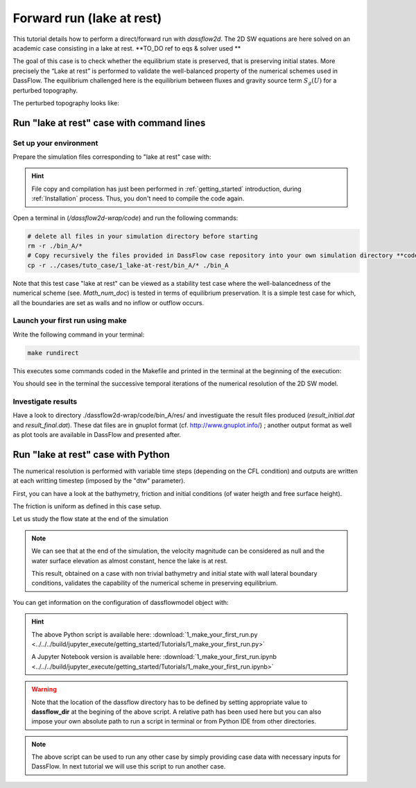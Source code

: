 .. _1_make_your_first_run:

===================================
Forward run (lake at rest)
===================================

This tutorial details how to perform a direct/forward run with `dassflow2d`. The 2D SW equations are here solved on an academic case consisting in a lake at rest. **TO_DO ref to eqs & solver used **


The goal of this case is to check whether the equilibrium state is preserved, that is preserving initial states.
More precisely the “Lake at rest” is performed to validate the well-balanced property of the numerical schemes
used in DassFlow. The equilibrium challenged here is the equilibrium between fluxes and gravity source term
:math:`S_g (U)` for a perturbed topography.


.. image:: ./images/mesh_clim.png
  :width: 600


The perturbed topography looks like:

.. image:: ./images/bathy_0.png
	 :width: 600

----------------------------------------------
Run "lake at rest" case with command lines
----------------------------------------------

++++++++++++++++++++++++++++++
Set up your environment
++++++++++++++++++++++++++++++

Prepare the simulation files corresponding to "lake at rest" case with:

.. hint::

	File copy and compilation has just been performed in :ref:`getting_started` introduction, during :ref:`Installation` process. Thus, you don't need to compile the code again.

Open a terminal in (`/dassflow2d-wrap/code`) and run the following commands:

.. code-block:: bash

    # delete all files in your simulation directory before starting
    rm -r ./bin_A/*
    # Copy recursively the files provided in DassFlow case repository into your own simulation directory **code/bin_A/**.
    cp -r ../cases/tuto_case/1_lake-at-rest/bin_A/* ./bin_A


Note that this test case "lake at rest" can be viewed as a stability test case where the well-balancedness of the numerical scheme (see. `Math_num_doc`) is tested in terms of equilibrium preservation. It is a simple test case for which, all the boundaries are set as walls and no inflow or outflow occurs.

++++++++++++++++++++++++++++++++
Launch your first run using make
++++++++++++++++++++++++++++++++

Write the following command in your terminal:

.. code-block:: bash

	make rundirect

This executes some commands coded in the Makefile and printed in the terminal at the beginning of the execution:

.. image:: ./images/tuto1_make_rundirect_initialization.png
  :width: 600


.. image:: ./images/tuto1_make_rundirect_initialization.png
  :width: 600


You should see in the terminal the successive temporal iterations of the numerical resolution of the 2D SW model.

++++++++++++++++++++++++++++++++
Investigate results
++++++++++++++++++++++++++++++++

Have a look to directory ./dassflow2d-wrap/code/bin_A/res/ and investiguate the result files produced (`result_initial.dat` and `result_final.dat`).
These dat files are in gnuplot format (cf. http://www.gnuplot.info/) ; another output format as well as plot tools are available in DassFlow and presented after.

.. NB. ON fera du vtk à partir du hdf5 car "gratos" ; à documenter plus loin

-----------------------------------
Run "lake at rest" case with Python
-----------------------------------


.. jupyter-execute::
     
     
     #####################################################################
     #####################################################################
     # PERFORM A DIRECT SIMULATION WITH  DASSFLOW2D
     # LAKE AT REST
     #
     # Introduction to basic commands of run and visualisation of results
     #####################################################################
     #####################################################################

     
     #=======================================================#
     # Source librairies
     #=======================================================#
     
     import dassflow2d as df2d
     import os
     import numpy as np
     import matplotlib
     import matplotlib.pyplot as plt
    
     #=======================================================#
     # copy of case files
     #=======================================================#
     
     os.chdir('../../')
     dassflow_dir = os.getcwd() # DassFlow directory (you can also impose your absolute path)
     os.chdir(dassflow_dir)
     print("DassFlow directory is: ", dassflow_dir)
     
     # Define directory where case is run 
     # (its name 'bin_A' is imposed in  {dassflow_dir}/code/makefile.inc : CASEDIR='bin_A')
     run_dir = f"{dassflow_dir}/code/bin_A/" 
     
     # Define directory containing case data
     case_data_dir = f"{dassflow_dir}/cases/tuto_case/1_lake-at-rest/bin_A/"
     
     # Clean run directory
     os.system(f"rm -r {run_dir}*") 
     
     # Copy case data to runing directory
     os.system(f"cp -r {case_data_dir}* {run_dir}") # Copy of case files from existing case to bin_A
     
     # Move to 
     os.chdir( f"{dassflow_dir}/code/")
     os.system("make cleanres cleanmin") # Clean forward run and minimization results 
     
     
.. jupyter-execute::

     #=======================================================#
     # initialization 
     #=======================================================#
     
     # Creation of dassflowmodel object using case data: 
     my_model = df2d.dassflowmodel(bin_dir =  f"{dassflow_dir}/code/bin_A", hdf5_path = f"{dassflow_dir}/code/bin_A/res/simu.hdf5" , run_type = "direct", clean = True)
     # Initializion of the Fortran kernel (dassflow Python library is obtained by wrapping Fortran source code)
     #initialise all fortran kernel values and source them into dassflowmodel object
     my_model.init_all()
     my_model.kernel.dof.h[:] = my_model.kernel.dof0.h[:]=1
     
     
.. jupyter-execute::

     #=======================================================#
     # Run Fortran kernel
     #=======================================================#
     
     my_model.run()

The numerical resolution is performed with variable time steps (depending on the CFL condition) and outputs are written at each writting timestep (imposed by the "dtw" parameter).
     
.. jupyter-execute::

     #=======================================================#
     # Vizualize parameters and results
     #=======================================================#

First, you can have a look at the bathymetry, friction and initial conditions (of water heigth and free surface height).     

.. jupyter-execute::
     
     # Plot of the 2D bathymetry (input parameter of the 2D shallow water model) with package plot function
     
     plotter = my_model.outputs.result.plot_field(my_mesh = my_model.meshing.mesh_pyvista,
                                                  what = "bathy", 
                                                  title_plot = "Bathymetry elevation",
                                                  notebook = True )# for a local run remove notebook option or set notebook=False 
                                        
     plotter.show(jupyter_backend='trame') # remove jupyter_backend if needed
     
     
.. jupyter-execute::

     # Plot the friction parameter field
     plotter = my_model.outputs.result.plot_field(my_mesh = my_model.meshing.mesh_pyvista,
                                                  what = "manning_alpha", 
                                                  title_scale_bar ="n [m-1/3.s] ", 
                                                  title_plot = "Friction parameter (Manning coefficient)", 
                                                  notebook = True )# for a local run remove notebook option or set notebook=False 
                                        
     plotter.show(jupyter_backend='trame') # remove jupyter_backend if needed
     
The friction is uniform as defined in this case setup. 

.. jupyter-execute::

     # Plot intial flow conditions 
        
     plotter = my_model.outputs.result.plot_field(my_mesh = my_model.meshing.mesh_pyvista,
                                                  what = "h", 
                                                  when = 0,
                                                  title_scale_bar ="h [m] ", 
                                                  title_plot = "Initial water depth", 
                                                  notebook=True) # for a local run remove notebook option or set notebook=False 
                                        
     plotter.show(jupyter_backend='trame') # remove jupyter_backend if needed

     plotter = my_model.outputs.result.plot_field(my_mesh = my_model.meshing.mesh_pyvista,
                                                  what = "zs", 
                                                  when = 0,
                                                  title_scale_bar ="zs [m] ", 
                                                  title_plot = "Initial water surface elevation", 
                                                  notebook=True) # for a local run remove notebook option or set notebook=False 
                                        
     plotter.show(jupyter_backend='trame') # remove jupyter_backend if needed
     
     plotter = my_model.outputs.result.plot_field(my_mesh = my_model.meshing.mesh_pyvista,
                                                  what = "u", 
                                                  when = 0,
                                                  title_scale_bar ="u [m/s] ", 
                                                  title_plot = "Initial velocity u along x", 
                                                  notebook=True) # for a local run remove notebook option or set notebook=False 
                                        
     plotter.show(jupyter_backend='trame') # remove jupyter_backend if needed

     
     plotter = my_model.outputs.result.plot_field(my_mesh = my_model.meshing.mesh_pyvista,
                                                  what = "v", 
                                                  when = 0,
                                                  title_scale_bar ="v [m/s] ", 
                                                  title_plot = "Initial velocity v along y", 
                                                  notebook=True) # for a local run remove notebook option or set notebook=False 
                                        
     plotter.show(jupyter_backend='trame') # remove jupyter_backend if needed


.. jupyter-execute::

     # Plot flow depth at a given time
     plotter = my_model.outputs.result.plot_field(my_mesh = my_model.meshing.mesh_pyvista,
                                                  what = "h", 
                                                  when = 3,
                                                  title_scale_bar ="h [m] ", 
                                                  title_plot = f"Water depth at time = {my_model.outputs.result.all_time[3]}  s ", 
                                                  notebook=True) # for a local run remove notebook option or set notebook=False 
                                        
     plotter.show(jupyter_backend='trame') # remove jupyter_backend if needed
     
     # Simulation time steps at which variables have been written 
     print(my_model.outputs.result.all_time)
     
     print("previous plot for t = ", my_model.outputs.result.all_time[3])

Let us study the flow state at the end of the simulation 

.. jupyter-execute::
     
     # Compute velocity magnitude
     
     u = my_model.outputs.result.u
     v = my_model.outputs.result.v 
     norm_vel = np.sqrt(u**2+v**2)
     
     # Print the shape of the output velocity fields
     print("shape of velocity array is : ", np.shape(norm_vel))
     print("Maximum velocity magnitude at ecah time step is : ", np.amax(norm_vel,axis=0))
     
     
     # Plot velocity magnitude at final time step
     plotter = my_model.outputs.result.plot_field(my_mesh = my_model.meshing.mesh_pyvista, 
                                                  my_scalar = norm_vel[:,-1],
                                                  title_scale_bar ="norm(u,v) [m/s] ",
                                                  title_plot = f"Velocity magnitude at final time",
                                                  notebook=True) # for a local run remove notebook option or set notebook=False 
                                        
     plotter.show(jupyter_backend='trame') # remove jupyter_backend if needed      
     
     # Plot water surface elevation at final time step

     plotter = my_model.outputs.result.plot_field(my_mesh = my_model.meshing.mesh_pyvista,
                                                  what = "zs",
                                                  when = -1,
                                                  title_scale_bar ="zs [m] ", 
                                                  title_plot = f"Water surface elevation at final time", 
                                                  notebook=True) # for a local run remove notebook option or set notebook=False 
                                        
     plotter.show(jupyter_backend='trame') # remove jupyter_backend if needed    
     
.. note::

   We can see that at the end of the simulation, the velocity magnitude can be considered as null and the water surface elevation as almost constant, hence the lake is at rest.
   
   This result, obtained on a case with non trivial bathymetry and initial state with wall lateral boundary conditions, validates the capability of the numerical scheme in preserving equilibrium.
   
You can get information on the configuration of dassflowmodel object with:

.. jupyter-execute::

   print(my_model.config)
   
   print("The numerical scheme that has been used to solve the 2D shallow water equations is:")
   print("Temporal scheme is: ", my_model.config["temp_scheme"])
   print("Spatial scheme is: ", my_model.config["spatial_scheme"])


.. hint::

    The above Python script is available here: :download:`1_make_your_first_run.py <../../../build/jupyter_execute/getting_started/Tutorials/1_make_your_first_run.py>`

    A Jupyter Notebook version is available here: :download:`1_make_your_first_run.ipynb <../../../build/jupyter_execute/getting_started/Tutorials/1_make_your_first_run.ipynb>`


.. warning::

  	Note that the location of the dassflow directory has to be defined by setting appropriate value to **dassflow_dir**  at the begining of the above script. A relative path has been used here but you can also impose your own absolute path to run a script in terminal or from Python IDE from other directories.

.. note::
   
   The above script can be used to run any other case by simply providing case data with necessary inputs for DassFlow. 
   In next tutorial we will use this script to run another case.


